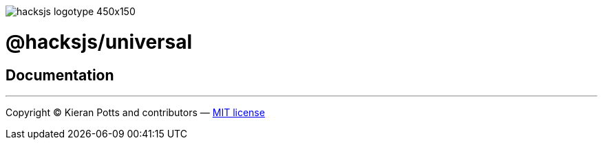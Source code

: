 :doctype: book

image::https://raw.githubusercontent.com/hacksjs/logos/main/dist/hacksjs-logotype--450x150.svg?sanitize=true[]

= @hacksjs/universal

== Documentation

////
TODO
////

''''
Copyright © Kieran Potts and contributors — link:./LICENSE.txt[MIT license]
